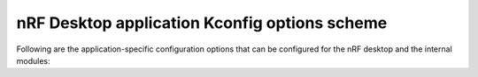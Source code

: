 .. _config_desktop_app_options:

nRF Desktop application Kconfig options scheme
##############################################

.. contents::
   :local:
   :depth: 2

Following are the application-specific configuration options that can be configured for the nRF desktop and the internal modules:

.. options-from-kconfig::
   :show-type:
